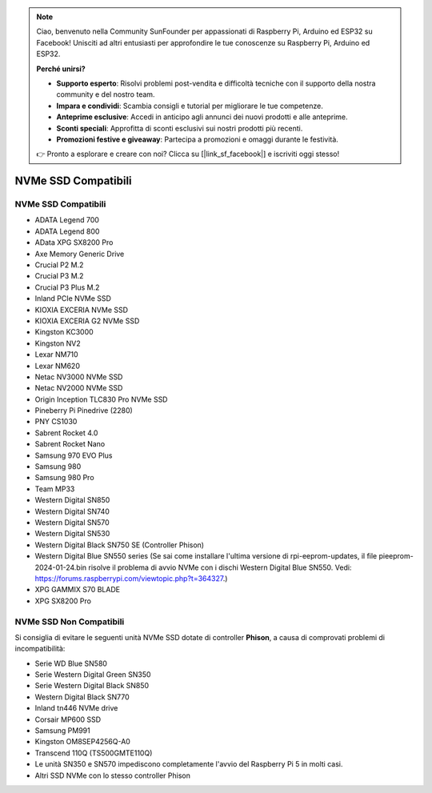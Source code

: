 .. note:: 

    Ciao, benvenuto nella Community SunFounder per appassionati di Raspberry Pi, Arduino ed ESP32 su Facebook! Unisciti ad altri entusiasti per approfondire le tue conoscenze su Raspberry Pi, Arduino ed ESP32.

    **Perché unirsi?**

    - **Supporto esperto**: Risolvi problemi post-vendita e difficoltà tecniche con il supporto della nostra community e del nostro team.
    - **Impara e condividi**: Scambia consigli e tutorial per migliorare le tue competenze.
    - **Anteprime esclusive**: Accedi in anticipo agli annunci dei nuovi prodotti e alle anteprime.
    - **Sconti speciali**: Approfitta di sconti esclusivi sui nostri prodotti più recenti.
    - **Promozioni festive e giveaway**: Partecipa a promozioni e omaggi durante le festività.

    👉 Pronto a esplorare e creare con noi? Clicca su [|link_sf_facebook|] e iscriviti oggi stesso!

NVMe SSD Compatibili
========================

NVMe SSD Compatibili
---------------------------

* ADATA Legend 700
* ADATA Legend 800
* AData XPG SX8200 Pro

* Axe Memory Generic Drive

* Crucial P2 M.2
* Crucial P3 M.2
* Crucial P3 Plus M.2

* Inland PCIe NVMe SSD

* KIOXIA EXCERIA NVMe SSD
* KIOXIA EXCERIA G2 NVMe SSD

* Kingston KC3000
* Kingston NV2

* Lexar NM710
* Lexar NM620

* Netac NV3000 NVMe SSD
* Netac NV2000 NVMe SSD

* Origin Inception TLC830 Pro NVMe SSD

* Pineberry Pi Pinedrive (2280)

* PNY CS1030

* Sabrent Rocket 4.0
* Sabrent Rocket Nano

* Samsung 970 EVO Plus
* Samsung 980
* Samsung 980 Pro

* Team MP33

* Western Digital SN850
* Western Digital SN740
* Western Digital SN570
* Western Digital SN530
* Western Digital Black SN750 SE (Controller Phison)
* Western Digital Blue SN550 series (Se sai come installare l'ultima versione di rpi-eeprom-updates, il file pieeprom-2024-01-24.bin risolve il problema di avvio NVMe con i dischi Western Digital Blue SN550. Vedi: https://forums.raspberrypi.com/viewtopic.php?t=364327.)

* XPG GAMMIX S70 BLADE
* XPG SX8200 Pro


NVMe SSD Non Compatibili
--------------------------

Si consiglia di evitare le seguenti unità NVMe SSD dotate di controller **Phison**, a causa di comprovati problemi di incompatibilità:

* Serie WD Blue SN580
* Serie Western Digital Green SN350
* Serie Western Digital Black SN850
* Western Digital Black SN770
* Inland tn446 NVMe drive
* Corsair MP600 SSD
* Samsung PM991
* Kingston OM8SEP4256Q-A0
* Transcend 110Q (TS500GMTE110Q)
* Le unità SN350 e SN570 impediscono completamente l'avvio del Raspberry Pi 5 in molti casi.
* Altri SSD NVMe con lo stesso controller Phison
